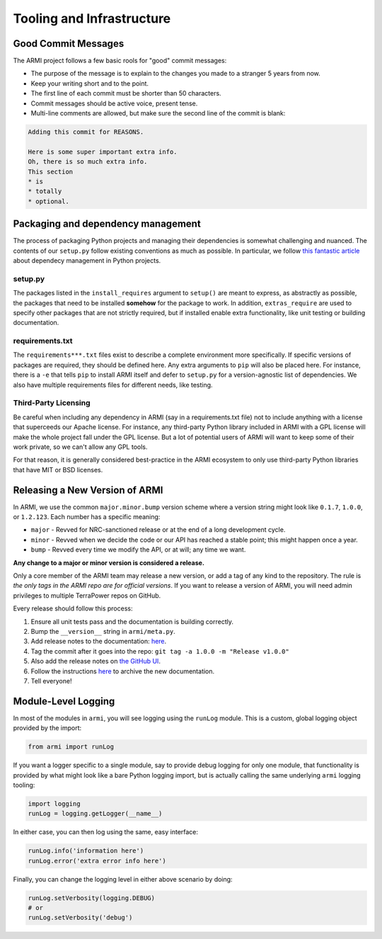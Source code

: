 Tooling and Infrastructure
==========================

Good Commit Messages
--------------------
The ARMI project follows a few basic rools for "good" commit messages:

* The purpose of the message is to explain to the changes you made to a stranger 5 years from now.
* Keep your writing short and to the point.
* The first line of each commit must be shorter than 50 characters.
* Commit messages should be active voice, present tense.
* Multi-line comments are allowed, but make sure the second line of the commit is blank:

.. code-block::

    Adding this commit for REASONS.

    Here is some super important extra info.
    Oh, there is so much extra info.
    This section
    * is
    * totally
    * optional.


Packaging and dependency management
-----------------------------------
The process of packaging Python projects and managing their dependencies is somewhat
challenging and nuanced. The contents of our ``setup.py`` follow existing conventions as
much as possible. In particular, we follow `this fantastic article
<https://caremad.io/posts/2013/07/setup-vs-requirement/>`_ about dependecy management in
Python projects.

setup.py
^^^^^^^^
The packages listed in the ``install_requires`` argument to ``setup()`` are meant to
express, as abstractly as possible, the packages that need to be installed **somehow**
for the package to work. In addition, ``extras_require`` are used to specify other
packages that are not strictly required, but if installed enable extra functionality,
like unit testing or building documentation.

requirements.txt
^^^^^^^^^^^^^^^^
The ``requirements***.txt`` files exist to describe a complete environment more
specifically. If specific versions of packages are required, they should be defined here.
Any extra arguments to ``pip`` will also be placed here. For instance, there is a ``-e``
that tells ``pip`` to install ARMI itself and defer to ``setup.py`` for a version-agnostic
list of dependencies. We also have multiple requirements files for different needs, like
testing.

Third-Party Licensing
^^^^^^^^^^^^^^^^^^^^^
Be careful when including any dependency in ARMI (say in a requirements.txt file) not
to include anything with a license that superceeds our Apache license. For instance,
any third-party Python library included in ARMI with a GPL license will make the whole
project fall under the GPL license. But a lot of potential users of ARMI will want to
keep some of their work private, so we can't allow any GPL tools.

For that reason, it is generally considered best-practice in the ARMI ecosystem to
only use third-party Python libraries that have MIT or BSD licenses.

Releasing a New Version of ARMI
-------------------------------
In ARMI, we use the common ``major.minor.bump`` version scheme where a version string
might look like ``0.1.7``, ``1.0.0``, or ``1.2.123``. Each number has a specific meaning:

* ``major`` - Revved for NRC-sanctioned release or at the end of a long development cycle.
* ``minor`` - Revved when we decide the code or our API has reached a stable point;
  this might happen once a year.
* ``bump`` - Revved every time we modify the API, or at will; any time we want.

**Any change to a major or minor version is considered a release.**

Only a core member of the ARMI team may release a new version, or add a tag of any kind to
the repository. The rule is *the only tags in the ARMI repo are for official versions*. If
you want to release a version of ARMI, you will need admin privileges to multiple TerraPower
repos on GitHub.

Every release should follow this process:

1. Ensure all unit tests pass and the documentation is building correctly.
2. Bump the ``__version__`` string in ``armi/meta.py``.
3. Add release notes to the documentation:
   `here <https://github.com/terrapower/armi/tree/master/doc/release>`__.
4. Tag the commit after it goes into the repo: ``git tag -a 1.0.0 -m "Release v1.0.0"``
5. Also add the release notes on `the GitHub UI <https://github.com/terrapower/armi/releases>`__.
6. Follow the instructions `here <https://github.com/terrapower/terrapower.github.io>`_ to
   archive the new documentation.
7. Tell everyone!

Module-Level Logging
--------------------
In most of the modules in ``armi``, you will see logging using the ``runLog`` module.
This is a custom, global logging object provided by the import:

.. code-block:: python

    from armi import runLog

If you want a logger specific to a single module, say to provide debug logging for only
one module, that functionality is provided by what might look like a bare Python logging
import, but is actually calling the same underlying ``armi`` logging tooling:

.. code-block:: python

    import logging
    runLog = logging.getLogger(__name__)

In either case, you can then log using the same, easy interface:

.. code-block:: python

    runLog.info('information here')
    runLog.error('extra error info here')

Finally, you can change the logging level in either above scenario by doing:

.. code-block:: python

    runLog.setVerbosity(logging.DEBUG)
    # or
    runLog.setVerbosity('debug')
